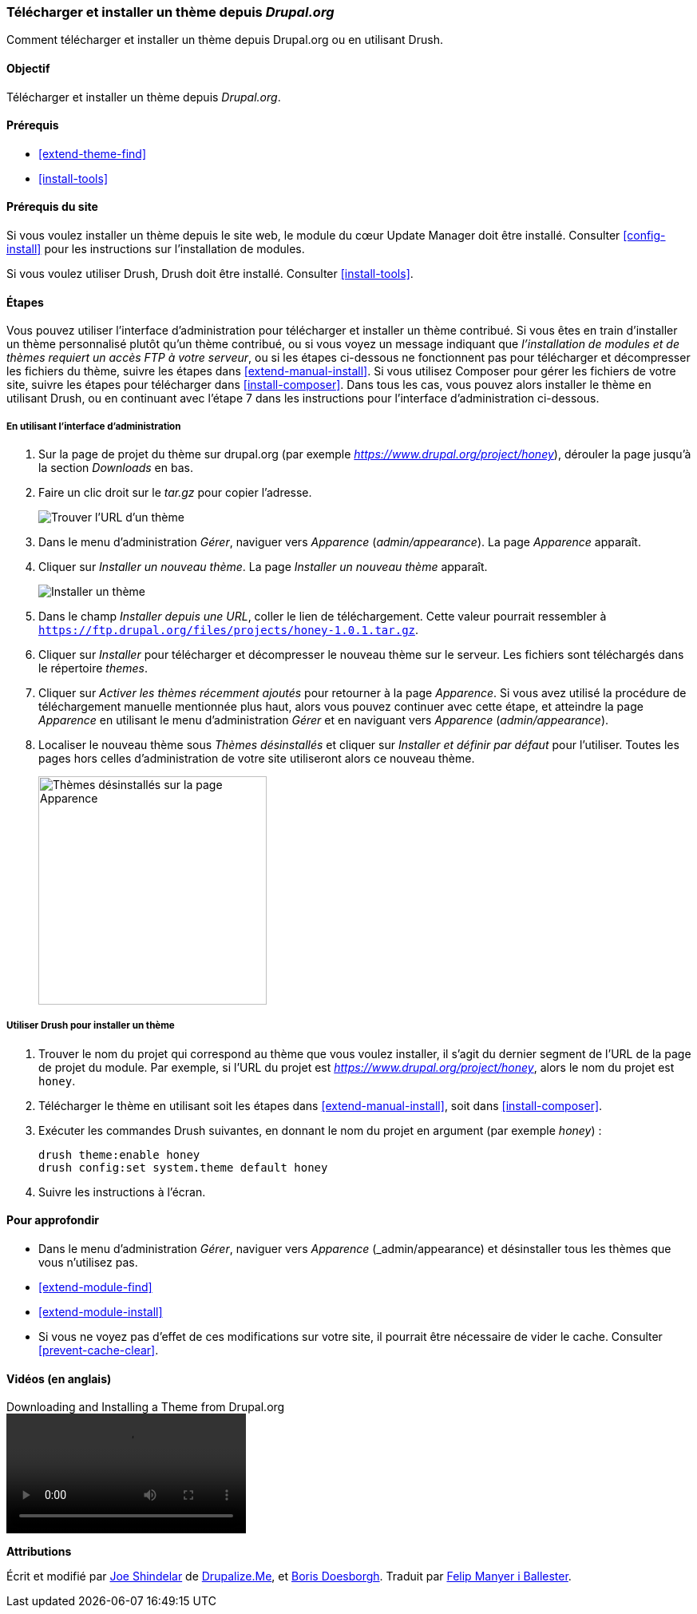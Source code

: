 [[extend-theme-install]]

=== Télécharger et installer un thème depuis _Drupal.org_

[role="summary"]
Comment télécharger et installer un thème depuis Drupal.org ou en utilisant
Drush.

(((Thème,télécharger)))
(((Thème,installer)))
(((Thème,activer)))
(((Thème,contribué)))
(((Thème,personnalisé)))
(((Thème contribué,télécharger)))
(((Thème contribué,installer)))
(((Thème contribué,activer)))
(((Thème personnalisé,installer)))
(((Thème personnalisé,activer)))
(((Télécharger,thème)))
(((Installer,thème)))
(((Activer,thème)))
(((Module Update Manager,utiliser pour installer un thème)))
(((Module,Update Manager)))
(((Outil Drush,utiliser pour installer un thème)))
(((Drupal.org,télécharger et installer un thème depuis le site web)))

==== Objectif

Télécharger et installer un thème depuis _Drupal.org_.

==== Prérequis

* <<extend-theme-find>>
* <<install-tools>>

==== Prérequis du site

Si vous voulez installer un thème depuis le site web, le module du cœur Update Manager
doit être installé. Consulter <<config-install>> pour les instructions sur
l'installation de modules.

Si vous voulez utiliser Drush, Drush doit être installé. Consulter
<<install-tools>>.

==== Étapes

Vous pouvez utiliser l'interface d'administration pour télécharger et installer
un thème contribué. Si vous êtes en train d'installer un thème personnalisé
plutôt qu'un thème contribué, ou si vous voyez un message indiquant que
_l'installation de modules et de thèmes requiert un accès FTP à votre serveur_,
ou si les étapes ci-dessous ne fonctionnent pas pour télécharger et décompresser
les fichiers du thème, suivre les étapes dans <<extend-manual-install>>. Si vous
utilisez Composer pour gérer les fichiers de votre site, suivre les étapes pour
télécharger dans <<install-composer>>. Dans tous les cas, vous pouvez alors
installer le thème en utilisant Drush, ou en continuant avec l'étape 7 dans les
instructions pour l'interface d'administration ci-dessous.

===== En utilisant l'interface d'administration

. Sur la page de projet du thème sur drupal.org (par exemple
_https://www.drupal.org/project/honey_), dérouler la page jusqu'à la section
_Downloads_ en bas.

. Faire un clic droit sur le _tar.gz_ pour copier l'adresse.
+
--
// Downloads section of a theme project page on drupal.org.
image:images/extend-theme-install-download.png["Trouver l'URL d'un thème"]
--

. Dans le menu d'administration _Gérer_, naviguer vers _Apparence_
(_admin/appearance_). La page _Apparence_ apparaît.

. Cliquer sur _Installer un nouveau thème_. La page _Installer un nouveau thème_
apparaît.
+
--
// Install new theme page (admin/theme/install).
image:images/extend-theme-install-page.png["Installer un thème"]
--

. Dans le champ _Installer depuis une URL_, coller le lien de téléchargement.
Cette valeur pourrait ressembler à
`https://ftp.drupal.org/files/projects/honey-1.0.1.tar.gz`.

. Cliquer sur _Installer_ pour télécharger et décompresser le nouveau thème sur
le serveur. Les fichiers sont téléchargés dans le répertoire _themes_.

. Cliquer sur _Activer les thèmes récemment ajoutés_ pour retourner à la page
_Apparence_. Si vous avez utilisé la procédure de téléchargement manuelle
mentionnée plus haut, alors vous pouvez continuer avec cette étape, et atteindre
la page _Apparence_ en utilisant le menu d'administration _Gérer_ et en
naviguant vers _Apparence_ (_admin/appearance_).

. Localiser le nouveau thème sous _Thèmes désinstallés_ et cliquer sur
_Installer et définir par défaut_ pour l'utiliser. Toutes les pages hors celles
d'administration de votre site utiliseront alors ce nouveau thème.
+
--
// Honey theme on the Appearance page.
image:images/extend-theme-install-appearance-page.png["Thèmes désinstallés sur la page Apparence",width="286px"]
--

===== Utiliser Drush pour installer un thème

. Trouver le nom du projet qui correspond au thème que vous voulez installer, il s'agit du dernier segment de l'URL de la page de projet du module. Par exemple, si l'URL du
projet est _https://www.drupal.org/project/honey_, alors le nom du projet est
`honey`.

. Télécharger le thème en utilisant soit les étapes dans
<<extend-manual-install>>, soit dans <<install-composer>>.

. Exécuter les commandes Drush suivantes, en donnant le nom du projet en argument (par
exemple _honey_) :
+
----
drush theme:enable honey
drush config:set system.theme default honey
----

. Suivre les instructions à l'écran.

==== Pour approfondir

* Dans le menu d'administration _Gérer_, naviguer vers _Apparence_
(_admin/appearance) et désinstaller tous les thèmes que vous n'utilisez pas.

* <<extend-module-find>>

* <<extend-module-install>>

* Si vous ne voyez pas d'effet de ces modifications sur votre site, il pourrait
être nécessaire de vider le cache. Consulter <<prevent-cache-clear>>.


// ==== Related concepts

==== Vidéos (en anglais)

// Video from Drupalize.Me.
video::https://www.youtube-nocookie.com/embed/UFgddj0F_bU[title="Downloading and Installing a Theme from Drupal.org"]

//==== Additional resources


*Attributions*

Écrit et modifié par https://www.drupal.org/u/eojthebrave[Joe Shindelar] de
https://drupalize.me[Drupalize.Me], et https://www.drupal.org/u/batigolix[Boris
Doesborgh]. Traduit par https://www.drupal.org/u/fmb[Felip Manyer i Ballester].
